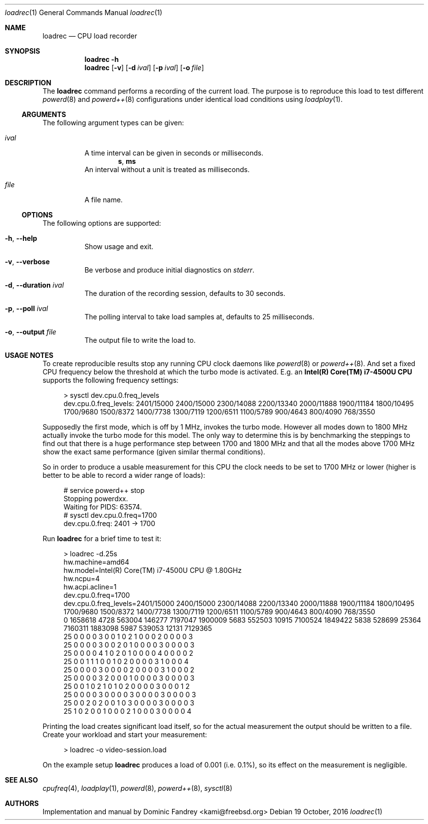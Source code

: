 .Dd 19 October, 2016
.Dt loadrec 1
.Os
.Sh NAME
.Nm loadrec
.Nd CPU load recorder
.Sh SYNOPSIS
.Nm
.Fl h
.Nm
.Op Fl v
.Op Fl d Ar ival
.Op Fl p Ar ival
.Op Fl o Ar file
.Sh DESCRIPTION
The
.Nm
command performs a recording of the current load. The purpose is to
reproduce this load to test different
.Xr powerd 8
and
.Xr powerd++ 8
configurations under identical load conditions using
.Xr loadplay 1 .
.Ss ARGUMENTS
The following argument types can be given:
.Bl -tag -width indent
.It Ar ival
A time interval can be given in seconds or milliseconds.
.D1 Li s , Li ms
An interval without a unit is treated as milliseconds.
.It Ar file
A file name.
.El
.Ss OPTIONS
The following options are supported:
.Bl -tag -width indent
.It Fl h , -help
Show usage and exit.
.It Fl v , -verbose
Be verbose and produce initial diagnostics on
.Pa stderr .
.It Fl d , -duration Ar ival
The duration of the recording session, defaults to 30 seconds.
.It Fl p , -poll Ar ival
The polling interval to take load samples at, defaults to 25 milliseconds.
.It Fl o , -output Ar file
The output file to write the load to.
.El
.Sh USAGE NOTES
To create reproducible results stop any running CPU clock daemons
like
.Xr powerd 8
or
.Xr powerd++ 8 . And set a fixed CPU frequency below the threshold
at which the turbo mode is activated. E.g. an
.Nm Intel(R) Core(TM) i7-4500U CPU
supports the following frequency settings:
.Bd -literal -offset 4m
> sysctl dev.cpu.0.freq_levels
dev.cpu.0.freq_levels: 2401/15000 2400/15000 2300/14088 2200/13340 2000/11888 1900/11184 1800/10495 1700/9680 1500/8372 1400/7738 1300/7119 1200/6511 1100/5789 900/4643 800/4090 768/3550
.Ed
.Pp
Supposedly the first mode, which is off by 1 MHz, invokes the turbo
mode. However all modes down to 1800 MHz actually invoke the turbo
mode for this model. The only way to determine this is by benchmarking
the steppings to find out that there is a huge performance step between
1700 and 1800 MHz and that all the modes above 1700 MHz show the exact
same performance (given similar thermal conditions).
.Pp
So in order to produce a usable measurement for this CPU the clock
needs to be set to 1700 MHz or lower (higher is better to be able
to record a wider range of loads):
.Bd -literal -offset 4m
# service powerd++ stop
Stopping powerdxx.
Waiting for PIDS: 63574.
# sysctl dev.cpu.0.freq=1700
dev.cpu.0.freq: 2401 -> 1700
.Ed
.Pp
Run
.Nm
for a brief time to test it:
.Bd -literal -offset 4m
> loadrec -d.25s
hw.machine=amd64
hw.model=Intel(R) Core(TM) i7-4500U CPU @ 1.80GHz
hw.ncpu=4
hw.acpi.acline=1
dev.cpu.0.freq=1700
dev.cpu.0.freq_levels=2401/15000 2400/15000 2300/14088 2200/13340 2000/11888 1900/11184 1800/10495 1700/9680 1500/8372 1400/7738 1300/7119 1200/6511 1100/5789 900/4643 800/4090 768/3550
0 1658618 4728 563004 146277 7197047 1900009 5683 552503 10915 7100524 1849422 5838 528699 25364 7160311 1883098 5987 539053 12131 7129365
25 0 0 0 0 3 0 0 1 0 2 1 0 0 0 2 0 0 0 0 3
25 0 0 0 0 3 0 0 2 0 1 0 0 0 0 3 0 0 0 0 3
25 0 0 0 0 4 1 0 2 0 1 0 0 0 0 4 0 0 0 0 2
25 0 0 1 1 1 0 0 1 0 2 0 0 0 0 3 1 0 0 0 4
25 0 0 0 0 3 0 0 0 0 2 0 0 0 0 3 1 0 0 0 2
25 0 0 0 0 3 2 0 0 0 1 0 0 0 0 3 0 0 0 0 3
25 0 0 1 0 2 1 0 1 0 2 0 0 0 0 3 0 0 0 1 2
25 0 0 0 0 3 0 0 0 0 3 0 0 0 0 3 0 0 0 0 3
25 0 0 2 0 2 0 0 1 0 3 0 0 0 0 3 0 0 0 0 3
25 1 0 2 0 0 1 0 0 0 2 1 0 0 0 3 0 0 0 0 4
.Ed
.Pp
Printing the load creates significant load itself, so for the actual
measurement the output should be written to a file. Create your workload
and start your measurement:
.Bd -literal -offset 4m
> loadrec -o video-session.load
.Ed
.Pp
On the example setup
.Nm
produces a load of 0.001 (i.e. 0.1%), so its effect on the measurement is negligible.
.Sh SEE ALSO
.Xr cpufreq 4 , Xr loadplay 1 , Xr powerd 8 , Xr powerd++ 8 , Xr sysctl 8
.Sh AUTHORS
Implementation and manual by
.An Dominic Fandrey Aq kami@freebsd.org
